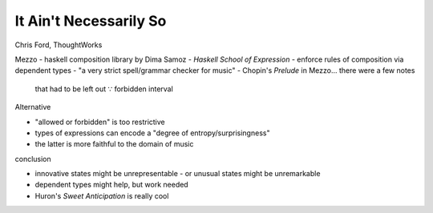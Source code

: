It Ain't Necessarily So
=======================

Chris Ford, ThoughtWorks

Mezzo - haskell composition library by Dima Samoz
- *Haskell School of Expression*
- enforce rules of composition via dependent types
- "a very strict spell/grammar checker for music"
- Chopin's *Prelude* in Mezzo... there were a few notes
  that had to be left out ∵ forbidden interval

Alternative

- "allowed or forbidden" is too restrictive
- types of expressions can encode a "degree of entropy/surprisingness"
- the latter is more faithful to the domain of music

conclusion

- innovative states might be unrepresentable
  - or unusual states might be unremarkable

- dependent types might help, but work needed

- Huron's *Sweet Anticipation* is really cool
